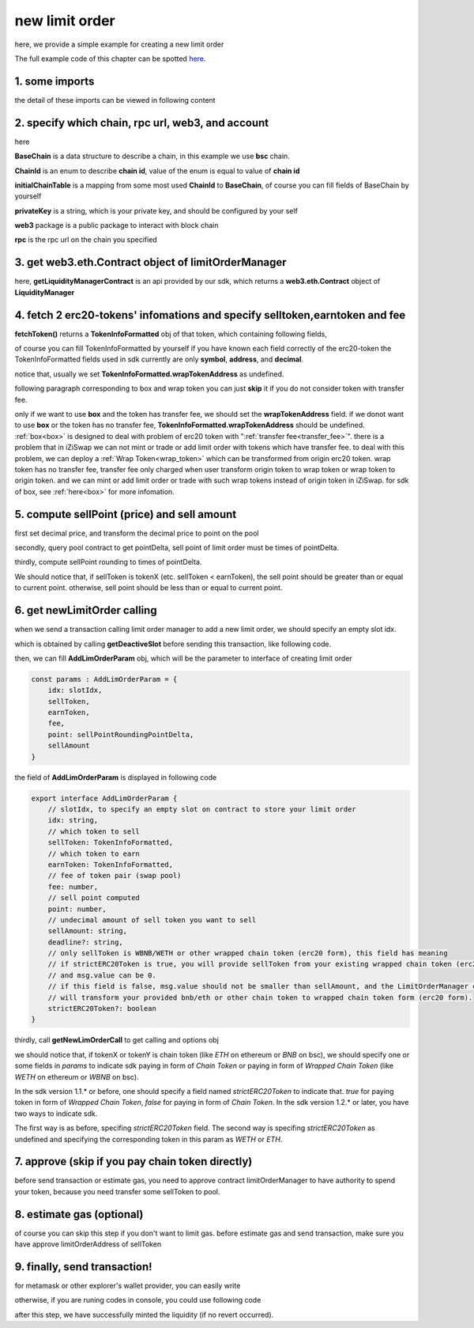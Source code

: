 .. _new_limit_order:

new limit order
================================

here, we provide a simple example for creating a new limit order

The full example code of this chapter can be spotted `here <https://github.com/izumiFinance/izumi-iZiSwap-sdk/blob/main/example/limitOrder/newLimitOrder.ts>`_.

1. some imports
---------------

.. code-block:: typescript
    :linenos:

    import {BaseChain, ChainId, initialChainTable, PriceRoundingType } from 'iziswap-sdk/lib/base/types'
    import {privateKey} from '../../.secret'
    import Web3 from 'web3';
    import { decimal2Amount, fetchToken, getSwapTokenAddress } from 'iziswap-sdk/lib/base/token/token'
    import { getDeactiveSlot, getLimitOrderManagerContract, getPoolAddress } from 'iziswap-sdk/lib/limitOrder/view';
    import { getNewLimOrderCall } from 'iziswap-sdk/lib/limitOrder/limitOrder';
    import { AddLimOrderParam } from 'iziswap-sdk/lib/limitOrder/types'
    import { pointDeltaRoundingDown, pointDeltaRoundingUp, priceDecimal2Point } from 'iziswap-sdk/lib/base/price'
    import { BigNumber } from 'bignumber.js'
    import { getPointDelta, getPoolContract } from 'iziswap-sdk/lib/pool/funcs';

the detail of these imports can be viewed in following content

.. _limit_order_base_obj_mint:

2. specify which chain, rpc url, web3, and account
--------------------------------------------------

.. code-block:: typescript
    :linenos:

    const chain:BaseChain = initialChainTable[ChainId.BSC]
    const rpc = 'https://bsc-dataseed2.defibit.io/'
    const web3 = new Web3(new Web3.providers.HttpProvider(rpc))
    const account =  web3.eth.accounts.privateKeyToAccount(privateKey)
    const accountAddress = account.address

here

**BaseChain** is a data structure to describe a chain, in this example we use **bsc** chain.

**ChainId** is an enum to describe **chain id**, value of the enum is equal to value of **chain id**

**initialChainTable** is a mapping from some most used **ChainId** to **BaseChain**, of course you can fill fields of BaseChain by yourself

**privateKey** is a string, which is your private key, and should be configured by your self

**web3** package is a public package to interact with block chain

**rpc** is the rpc url on the chain you specified

.. _LimitOrderManagerContract_forNew:

3. get web3.eth.Contract object of limitOrderManager
----------------------------------------------------

.. code-block:: typescript
    :linenos:

    const limitOrderAddress = '0x9Bf8399c9f5b777cbA2052F83E213ff59e51612B'
    const limitOrderManager = getLimitOrderManagerContract(limitOrderAddress, web3)

here, **getLiquidityManagerContract** is an api provided by our sdk, which returns a **web3.eth.Contract** object of **LiquidityManager**

4. fetch 2 erc20-tokens' infomations and specify selltoken,earntoken and fee
----------------------------------------------------------------------------

.. code-block:: typescript
    :linenos:

    const testAAddress = '0xCFD8A067e1fa03474e79Be646c5f6b6A27847399'
    const testBAddress = '0xAD1F11FBB288Cd13819cCB9397E59FAAB4Cdc16F'

    const testA = await fetchToken(testAAddress, chain, web3)
    const testB = await fetchToken(testBAddress, chain, web3)
    const fee = 2000 // 2000 means 0.2%

    const sellToken = testA
    const earnToken = testB

**fetchToken()** returns a **TokenInfoFormatted** obj of that token, which containing following fields,

of course you can fill TokenInfoFormatted by yourself if you have known each field correctly of the erc20-token
the TokenInfoFormatted fields used in sdk currently are only **symbol**, **address**, and **decimal**.

.. code-block:: typescript
    :linenos:

    export interface TokenInfoFormatted {
        // chain id of chain
        chainId: number;
        // name of token
        name: string;
        // symbol of token
        symbol: string;
        // img url, not necessary for sdk, you can fill any string or undefined
        icon: string;
        // address of token
        address: string;
        // decimal value of token, acquired by calling 'decimals()'
        decimal: number;
        // not necessary for sdk, you can fill any date or undefined
        addTime?: Date;
        // not necessary for sdk, you can fill either true/false/undefined
        custom: boolean;
        // this field usually undefined.
        // wrap token address of this token if this token has transfer fee.
        // this field only has meaning when you want to use sdk of box to deal with problem of transfer fee
        wrapTokenAddress?: string;
    }

notice that, usually we set **TokenInfoFormatted.wrapTokenAddress** as undefined.

following paragraph corresponding to box and wrap token you can just **skip** it if you do not consider token with transfer fee.

only if we want to use **box** and the token has transfer fee, we should set the **wrapTokenAddress** field.
if we donot want to use **box** or the token has no transfer fee, **TokenInfoFormatted.wrapTokenAddress** should be undefined.
:ref:`box<box>` is designed to deal with problem of erc20 token with ":ref:`transfer fee<transfer_fee>`".
there is a problem that in iZiSwap we can not mint or trade or add limit order with tokens which have transfer fee.
to deal with this problem, we can deploy a :ref:`Wrap Token<wrap_token>` which can be transformed from origin erc20 token.
wrap token has no transfer fee, transfer fee only charged when user transform origin token to wrap token or wrap token to origin token.
and we can mint or add limit order or trade with such wrap tokens instead of origin token in iZiSwap.
for sdk of box, see :ref:`here<box>` for more infomation.


5. compute sellPoint (price) and sell amount
---------------------------------------------------------

first set decimal price, and transform the decimal price to point on the pool


.. code-block:: typescript
    :linenos:

    const sellPriceDecimalAByB = 0.25
    const sellPoint = priceDecimal2Point(sellToken, earnToken, sellPriceDecimalAByB, PriceRoundingType.PRICE_ROUNDING_UP)
    
secondly, query pool contract to get pointDelta, sell point of limit order must be times of pointDelta.

.. code-block:: typescript
    :linenos:

    const poolAddress = await getPoolAddress(limitOrderManager, testA, testB, fee)
    const pool = getPoolContract(poolAddress, web3)
    const pointDelta = await getPointDelta(pool)

thirdly, compute sellPoint rounding to times of pointDelta.

.. code-block:: typescript
    :linenos:

    const state = await getPoolState(pool)
    let sellPointRoundingPointDelta = sellPoint
    if (getSwapTokenAddress(sellToken).toLowerCase() < getSwapTokenAddress(earnToken).toLowerCase()) {
        sellPointRoundingPointDelta = pointDeltaRoundingDown(sellPointRoundingPointDelta, pointDelta)
    } else {
        sellPointRoundingPointDelta = pointDeltaRoundingUp(sellPointRoundingPointDelta, pointDelta)
    }
    const sellAmountDecimal = 1000
    const sellAmount = decimal2Amount(sellAmountDecimal, testA).toFixed(0)

We should notice that, if sellToken is tokenX (etc. sellToken < earnToken), the sell point should be
greater than or equal to current point. otherwise, sell point should be less than or equal to current point.

6.  get newLimitOrder calling
---------------------------------------------------------

when we send a transaction calling limit order manager to add a new limit order, we should specify an empty slot idx.

which is obtained by calling **getDeactiveSlot** before sending this transaction, like following code.

.. code-block:: typescript
    :linenos:

    const slotIdx = await getDeactiveSlot(limitOrderManager, accountAddress)


then, we can fill **AddLimOrderParam** obj, which will be the parameter to interface of creating limit order

.. code-block:: typescript

    const params : AddLimOrderParam = {
        idx: slotIdx,
        sellToken,
        earnToken,
        fee,
        point: sellPointRoundingPointDelta,
        sellAmount
    }

the field of **AddLimOrderParam** is displayed in following code

.. code-block:: typescript

    export interface AddLimOrderParam {
        // slotIdx, to specify an empty slot on contract to store your limit order
        idx: string,
        // which token to sell
        sellToken: TokenInfoFormatted,
        // which token to earn
        earnToken: TokenInfoFormatted,
        // fee of token pair (swap pool)
        fee: number,
        // sell point computed
        point: number,
        // undecimal amount of sell token you want to sell
        sellAmount: string,
        deadline?: string,
        // only sellToken is WBNB/WETH or other wrapped chain token (erc20 form), this field has meaning
        // if strictERC20Token is true, you will provide sellToken from your existing wrapped chain token (erc20 form)
        // and msg.value can be 0.
        // if this field is false, msg.value should not be smaller than sellAmount, and the LimitOrderManager contract
        // will transform your provided bnb/eth or other chain token to wrapped chain token form (erc20 form). 
        strictERC20Token?: boolean
    }

thirdly, call **getNewLimOrderCall** to get calling and options obj

.. code-block:: typescript
    :linenos:

    const {newLimOrderCalling, options} = getNewLimOrderCall(
        limitOrderManager, 
        accountAddress, 
        chain, 
        params,
        gasPrice
    )


we should notice that, if tokenX or tokenY is chain token (like `ETH` on ethereum or `BNB` on bsc),
we should specify one or some fields in `params` to indicate sdk paying in form of `Chain Token`
or paying in form of `Wrapped Chain Token` (like `WETH` on ethereum or `WBNB` on bsc).

In the sdk version 1.1.* or before, one should specify a field named `strictERC20Token` to indicate that.
`true` for paying token in form of `Wrapped Chain Token`, `false` for paying in form of `Chain Token`.
In the sdk version 1.2.* or later, you have two ways to indicate sdk. 

The first way is as before, specifing `strictERC20Token` field.
The second way is specifing `strictERC20Token` as undefined and specifying the corresponding token in this param as 
`WETH` or `ETH`.


7. approve (skip if you pay chain token directly)
------------------------------------------------------------

before send transaction or estimate gas, you need to approve contract limitOrderManager to have authority to spend your token,
because you need transfer some sellToken to pool.

.. code-block:: typescript
    :linenos:

    // the approve interface abi of erc20 token
    const erc20ABI = [{
      "inputs": [
        {
          "internalType": "address",
          "name": "spender",
          "type": "address"
        },
        {
          "internalType": "uint256",
          "name": "amount",
          "type": "uint256"
        }
      ],
      "name": "approve",
      "outputs": [
        {
          "internalType": "bool",
          "name": "",
          "type": "bool"
        }
      ],
      "stateMutability": "nonpayable",
      "type": "function"
    }];
    // if sellToken is not chain token (BNB on bsc chain or ETH on eth chain...), we need transfer tokenA to pool
    // otherwise we can skip following codes
    {
        const sellTokenContract = new web3.eth.Contract(erc20ABI, sellToken.address);
        // you could approve a very large amount (much more greater than amount to transfer),
        // and don't worry about that because limitOrderManager only transfer your token to pool with amount you specified and your token is safe
        // then you do not need to approve next time for this user's address
        const approveCalling = sellTokenContract.methods.approve(
            limitOrderAddress, 
            "0xffffffffffffffffffffffffffffffff"
        );
        // estimate gas
        const gasLimit = await mintCalling.estimateGas({from: account})
        // then send transaction to approve
        // you could simply use followiing line if you use metamask in your frontend code
        // otherwise, you should use the function "web3.eth.accounts.signTransaction"
        // notice that, sending transaction for approve may fail if you have approved the token to limitOrderManager before
        // if you want to enlarge approve amount, you should refer to interface of erc20 token
        await approveCalling.send({gas: gasLimit})
    }

8.  estimate gas (optional)
---------------------------
of course you can skip this step if you don't want to limit gas.
before estimate gas and send transaction, make sure you have approve limitOrderAddress of sellToken

.. code-block:: typescript
    :linenos:

    // before estimate gas and send transaction, 
    // make sure you have approve limitOrderAddress of sellToken
    const gasLimit = await newLimOrderCalling.estimateGas(options)

9. finally, send transaction!
------------------------------

for metamask or other explorer's wallet provider, you can easily write 

.. code-block:: typescript
    :linenos:

    await newLimOrderCalling.send({...options, gas: gasLimit})

otherwise, if you are runing codes in console, you could use following code

.. code-block:: typescript
    :linenos:

    const gasPrice = '5000000000'
    const signedTx = await web3.eth.accounts.signTransaction(
        {
            ...options,
            to: limitOrderAddress,
            data: newLimOrderCalling.encodeABI(),
            gas: new BigNumber(gasLimit * 1.1).toFixed(0, 2),
        }, 
        privateKey
    )
    // nonce += 1;
    const tx = await web3.eth.sendSignedTransaction(signedTx.rawTransaction);

after this step, we have successfully minted the liquidity (if no revert occurred).